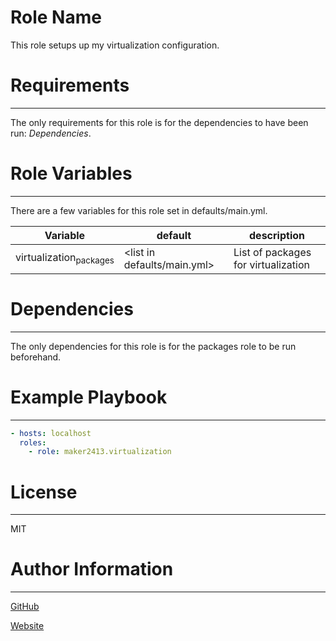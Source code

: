 * Role Name

This role setups up my virtualization configuration.

* Requirements
------------

The only requirements for this role is for the dependencies to have been run:
[[*Dependencies][Dependencies]].

* Role Variables
--------------

There are a few variables for this role set in defaults/main.yml.
| Variable                | default                     | description                         |
|-------------------------+-----------------------------+-------------------------------------|
| virtualization_packages | <list in defaults/main.yml> | List of packages for virtualization |

* Dependencies
------------

The only dependencies for this role is for the packages role to be run
beforehand.

* Example Playbook
----------------

#+BEGIN_SRC yaml
  - hosts: localhost
    roles:
      - role: maker2413.virtualization
#+END_SRC

* License
-------

MIT

* Author Information
------------------

[[https://github.com/maker2413][GitHub]]

[[https://www.ethancpost.com][Website]]
